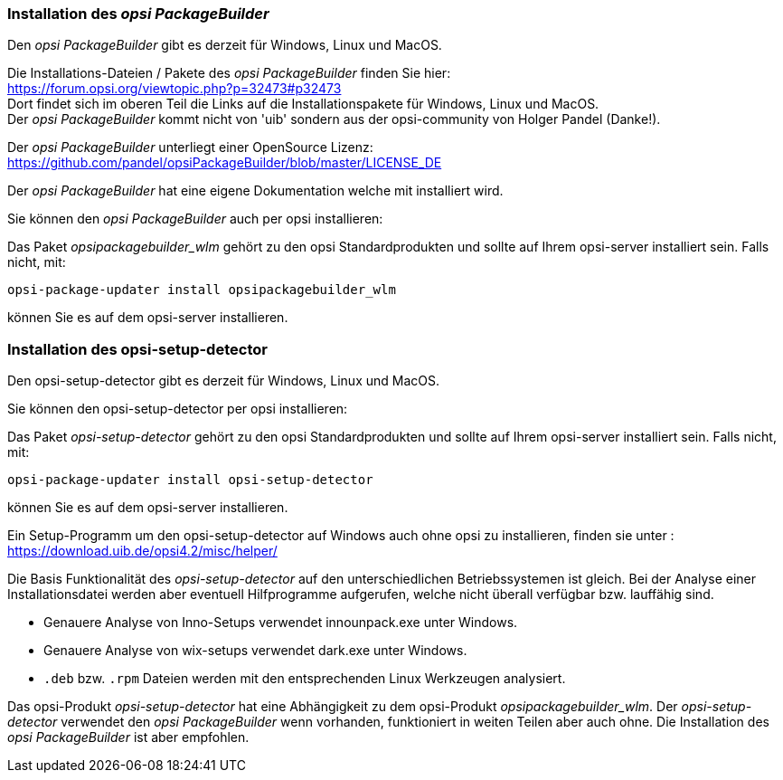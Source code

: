 
[[opsi-setup-detector-installation_opb]]
=== Installation des _opsi PackageBuilder_

Den _opsi PackageBuilder_ gibt es derzeit für Windows, Linux und MacOS.

Die Installations-Dateien / Pakete des _opsi PackageBuilder_ finden Sie hier: +
https://forum.opsi.org/viewtopic.php?p=32473#p32473 +
Dort findet sich im oberen Teil die Links auf die Installationspakete für Windows, Linux und MacOS. +
Der _opsi PackageBuilder_ kommt nicht von 'uib' sondern aus der opsi-community von Holger Pandel (Danke!). +

Der _opsi PackageBuilder_ unterliegt einer OpenSource Lizenz: +
https://github.com/pandel/opsiPackageBuilder/blob/master/LICENSE_DE

Der _opsi PackageBuilder_ hat eine eigene Dokumentation welche mit installiert wird.

Sie können den _opsi PackageBuilder_ auch per opsi installieren:

Das Paket _opsipackagebuilder_wlm_ gehört zu den opsi Standardprodukten und sollte auf Ihrem opsi-server installiert sein. Falls nicht, mit:

[source,shell]
----
opsi-package-updater install opsipackagebuilder_wlm
----

können Sie es auf dem opsi-server installieren.

[[opsi-setup-detector-installation_osd]]
=== Installation des opsi-setup-detector

Den opsi-setup-detector gibt es derzeit für Windows, Linux und MacOS.

Sie können den opsi-setup-detector per opsi installieren:

Das Paket _opsi-setup-detector_ gehört zu den opsi Standardprodukten und sollte auf Ihrem opsi-server installiert sein. Falls nicht, mit:

[source,shell]
----
opsi-package-updater install opsi-setup-detector
----

können Sie es auf dem opsi-server installieren.

Ein Setup-Programm um den opsi-setup-detector auf Windows auch ohne opsi zu installieren, finden sie unter : +
https://download.uib.de/opsi4.2/misc/helper/

Die Basis Funktionalität des _opsi-setup-detector_ auf den unterschiedlichen Betriebssystemen ist gleich. Bei der Analyse einer Installationsdatei werden aber eventuell Hilfprogramme aufgerufen, welche nicht überall verfügbar bzw. lauffähig sind.

* Genauere Analyse von Inno-Setups verwendet innounpack.exe unter Windows.

* Genauere Analyse von wix-setups verwendet dark.exe unter Windows.

* `.deb` bzw. `.rpm` Dateien werden mit den entsprechenden Linux Werkzeugen analysiert.

Das opsi-Produkt _opsi-setup-detector_ hat eine Abhängigkeit zu dem opsi-Produkt _opsipackagebuilder_wlm_.
Der _opsi-setup-detector_ verwendet den _opsi PackageBuilder_ wenn vorhanden, funktioniert in weiten Teilen aber auch ohne.
Die Installation des _opsi PackageBuilder_ ist aber empfohlen.

